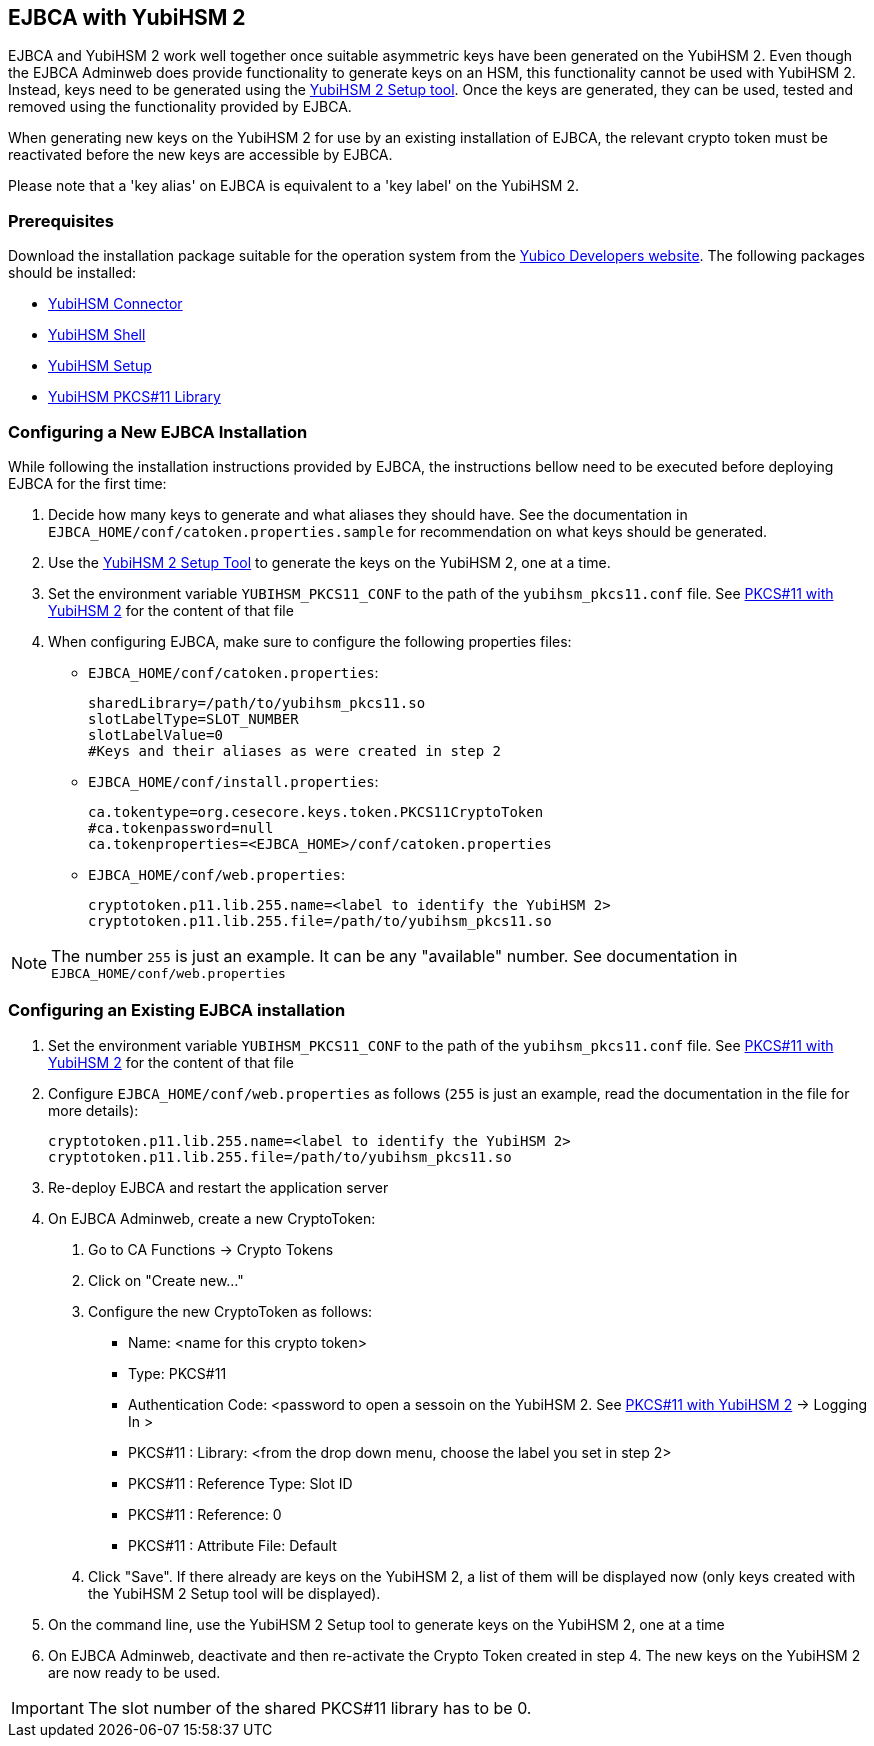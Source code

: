== EJBCA with YubiHSM 2

EJBCA and YubiHSM 2 work well together once suitable asymmetric keys have
been generated on the YubiHSM 2. Even though the EJBCA Adminweb does provide
functionality to generate keys on an HSM, this functionality cannot be
used with YubiHSM 2. Instead, keys need to be generated using the
link:../Component_Reference/yubihsm-setup/index.adoc[YubiHSM 2 Setup tool].
Once the keys are generated, they can be used, tested and removed using
the functionality provided by EJBCA.

When generating new keys on the YubiHSM 2 for use by an existing installation
of EJBCA, the relevant crypto token must be reactivated before the new keys
are accessible by EJBCA.

Please note that a 'key alias' on EJBCA is equivalent to a 'key label'
on the YubiHSM 2.

=== Prerequisites

Download the installation package suitable for the operation system from the
link:../Releases/index.adoc[Yubico Developers website]. The following packages should
be installed:

    * link:../Component_Reference/yubihsm-connector/index.adoc[YubiHSM Connector]
    * link:../Component_Reference/yubihsm-shell/index.adoc[YubiHSM Shell]
    * link:../Component_Reference/yubihsm-setup/index.adoc[YubiHSM Setup]
    * link:../Component_Reference/PKCS_11/index.adoc[YubiHSM PKCS#11 Library]

=== Configuring a New EJBCA Installation

While following the installation instructions provided by EJBCA, the instructions
bellow need to be executed before deploying EJBCA for the first time:

1. Decide how many keys to generate and what aliases they should have.
See the documentation in `EJBCA_HOME/conf/catoken.properties.sample` for
recommendation on what keys should be generated.

2. Use the link:../Component_Reference/yubihsm-setup/index.adoc[YubiHSM 2 Setup Tool]
to generate the keys on the YubiHSM 2, one at a time.

3. Set the environment variable `YUBIHSM_PKCS11_CONF` to the path of the
`yubihsm_pkcs11.conf` file. See link:../Component_Reference/PKCS_11/index.adoc[PKCS#11 with YubiHSM 2]
for the content of that file

4. When configuring EJBCA, make sure to configure the following properties files:

	* `EJBCA_HOME/conf/catoken.properties`:

		sharedLibrary=/path/to/yubihsm_pkcs11.so
		slotLabelType=SLOT_NUMBER
		slotLabelValue=0
		#Keys and their aliases as were created in step 2

	* `EJBCA_HOME/conf/install.properties`:

		ca.tokentype=org.cesecore.keys.token.PKCS11CryptoToken
		#ca.tokenpassword=null
		ca.tokenproperties=<EJBCA_HOME>/conf/catoken.properties

	* `EJBCA_HOME/conf/web.properties`:

		cryptotoken.p11.lib.255.name=<label to identify the YubiHSM 2>
		cryptotoken.p11.lib.255.file=/path/to/yubihsm_pkcs11.so

NOTE: The number `255` is just an example. It can be any "available" number.
      See documentation in `EJBCA_HOME/conf/web.properties`

=== Configuring an Existing EJBCA installation

1. Set the environment variable `YUBIHSM_PKCS11_CONF` to the path of the
`yubihsm_pkcs11.conf` file. See link:../Component_Reference/PKCS_11/index.adoc[PKCS#11 with YubiHSM 2]
for the content of that file

2. Configure `EJBCA_HOME/conf/web.properties` as follows (`255` is just an example, read the
documentation in the file for more details):

	cryptotoken.p11.lib.255.name=<label to identify the YubiHSM 2>
	cryptotoken.p11.lib.255.file=/path/to/yubihsm_pkcs11.so


3. Re-deploy EJBCA and restart the application server

4. On EJBCA Adminweb, create a new CryptoToken:
    a. Go to CA Functions -> Crypto Tokens
    b. Click on "Create new..."
    c. Configure the new CryptoToken as follows:
		* Name: <name for this crypto token>
		* Type: PKCS#11
		* Authentication Code: <password to open a sessoin on the YubiHSM 2.
		  See link:../Component_Reference/PKCS_11/index.adoc[PKCS#11 with YubiHSM 2] -> Logging In >
		* PKCS#11 : Library: <from the drop down menu, choose the label you set in step 2>
		* PKCS#11 : Reference Type: Slot ID
		* PKCS#11 : Reference: 0
		* PKCS#11 : Attribute File: Default

	d. Click "Save". If there already are keys on the YubiHSM 2, a list of them will be
	displayed now (only keys created with the YubiHSM 2 Setup tool will be displayed).

5. On the command line, use the YubiHSM 2 Setup tool to generate keys on the YubiHSM 2, one at a time

6. On EJBCA Adminweb, deactivate and then re-activate the Crypto Token created in step 4. The new
keys on the YubiHSM 2 are now ready to be used.

IMPORTANT: The slot number of the shared PKCS#11 library has to be 0.
